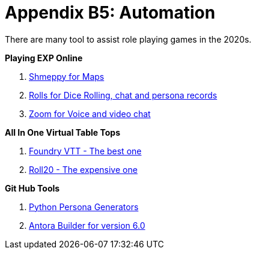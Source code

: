 = Appendix B5: Automation   

There are many tool to assist role playing games in the 2020s. 

.*Playing EXP Online*
. https://shmeppy.com[Shmeppy for Maps]
. https://rolz.org[Rolls for Dice Rolling, chat and persona records]
. https://zoom.us[Zoom for Voice and video chat]

.*All In One Virtual Table Tops*
. https://foundryvtt.com[Foundry VTT - The best one]
. https://roll20.net[Roll20 - The expensive one]

.*Git Hub Tools* 
. https://github.com/misterquetoo/EXP_Game_Tools[Python Persona Generators]
. https://github.com/misterquetoo/EXP_Documents[Antora Builder for version 6.0]

